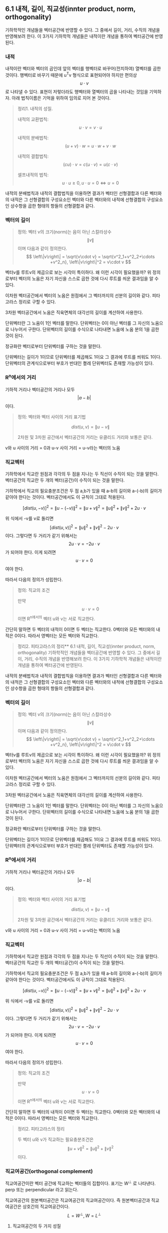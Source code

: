 ** 6.1 내적, 길이, 직교성(innter product, norm, orthogonality)
   기하학적인 개념들을 벡터공간에 반영할 수 있다.
   그 중에서 길이, 거리, 수직의 개념을 반영해보려 한다.
   이 3가지 기하학적 개념들은 내적이란 개념을 통하여 벡터공간에 반영된다.
   
*** 내적
    내적이란 벡터와 벡터의 곱인데 앞의 벡터를 행벡터로 바꾸어(전치하여) 열벡터를 곱한 것이다.
    행벡터로 바꾸기 때문에 u^{T}v 형식으로 표현되어야 하지만 편의상 $$ u\cdot v $$ 로 나타낼 수 있다.
    표현이 저렇더라도 행벡터와 열벡터의 곱을 나타내는 것임을 기억하자.
    아래 법칙이름은 기억을 위하여 임의로 지어 본 것이다.

    #+BEGIN_QUOTE
    정리1. 내적의 성질.

    내적의 교환법칙: $$ u\cdot v = v\cdot u $$

    내적의 분배법칙: $$ (u + v)\cdot w = u\cdot w + v\cdot w $$

    내적의 결합법칙: $$ (cu)\cdot v = c(u\cdot v) = u(c\cdot v) $$

    셀프내적의 법칙: $$ u\cdot u \geq 0, u\cdot u = 0 \Leftrightarrow u = 0 $$
    #+END_QUOTE

    내적의 분배법칙과 내적의 결합법칙을 이용하면 
    결과가 벡터인 선형결합과 다른 벡터와의 내적은
    그 선형결합의 구성요소인 벡터와 다른 벡터와의 내적에 선형결합의 구성요소인 상수항을 곱한 형태의 항들의 선형결합과 같다.

*** 벡터의 길이
    #+BEGIN_QUOTE
    정의: 벡터 v의 크기(norm)는 음이 아닌 스칼라상수 $$ \left\|v\right\| $$ 이며 다음과 같이 정의한다.
       $$ \left\|v\right\| = \sqrt{v\cdot v} = \sqrt{v^2_1+v^2_2+\cdots +v^2_n},    \left\|v\right\|^2 = v\cdot v $$
    #+END_QUOTE
    벡터v를 루트v의 제곱으로 보는 시각이 특이하다. 왜 이런 시각이 필요했을까?
    위 정의로부터 벡터의 노움은 자기 자신을 스스로 곱한 것에 다시 루트를 씌운 결과임을 알 수 있다.  

    이차원 벡터공간에서 벡터의 노움은 원점에서 그 벡터까지의 선분의 길이와 같다. 피타고라스 정리로 구할 수 있다.

    3차원 벡터공간에서 노움은 직육면체의 대각선의 길이를 계산하여 사용한다.

    단위벡터란 그 노움이 1인 벡터를 말한다.
    단위벡터는 0이 아닌 벡터를 그 자신의 노움으로 나누어서 구한다.
    단위벡터의 길이를 수식으로 나타내면 노움에 노움 분의 1을 곱한 것이 된다.

    정규화란 벡터로부터 단위벡터를 구하는 것을 말한다.

    단위벡터는 길이가 1이므로 단위벡터를 제곱해도 1이요 그 결과에 루트를 씌워도 1이다.
    단위벡터의 관계식으로부터 부호가 반대인 켤레 단위벡터도 존재할 가능성이 있다.

*** R^{n}에서의 거리
    기하적 거리나 벡터공간의 거리나 모두 $$ \left | a - b \right | $$ 이다.
    #+BEGIN_QUOTE
    정의: 벡터와 벡터 사이의 거리 표기법

      $$ dist(u,v) = \left\|u-v\right\| $$

      2차원 및 3차원 공간에서 벡터공간의 거리는 유클리드 거리와 보통은 같다.
    #+END_QUOTE

    v와 u 사이의 거리 = 0과 u-v 사이 거리 = u-v라는 벡터의 노움

*** 직교벡터
    기하학에서 직교란 원점과 각각의 두 점을 지나는 두 직선이 수직이 되는 것을 말한다.
    벡터공간의 직교란 두 개의 벡터(공간)이 수직이 되는 것을 말한다.

    기하학에서 직교의 필요충분조건은 두 점 a,b가 있을 때 a-b의 길이와 a-(-b)의 길이가 같아야 한다는 것이다.
    벡터공간에서도 이 규칙이 그대로 적용된다. 

      $$ [ dist(u,-v) ]^2 = \left\|u-(-v)\right\|^2 = \left\|u+v\right\|^2 = \left\|u\right\|^2+\left\|v\right\|^2+2u\cdot v$$

    위 식에서 -v를 v로 돌리면 $$ [ dist(u,v) ]^2 = \left\|u\right\|^2+\left\|v\right\|^2-2u\cdot v $$ 이다.
    그렇다면 두 거리가 같기 위해서는 $$ 2u\cdot v = -2u\cdot v $$ 가 되어야 한다. 이게 되려면 $$ u\cdot v = 0 $$ 여야 한다.
    
    따라서 다음의 정의가 성립한다.
    #+BEGIN_QUOTE
    정의: 직교의 조건

    만약 $$ u\cdot v = 0 $$ 이면 R^n에서의 벡터 u와 v는 서로 직교한다.
    #+END_QUOTE

    간단히 말하면 두 벡터의 내적이 0이면 두 벡터는 직교한다.
    0벡터와 모든 벡터와의 내적은 0이다. 따라서 영벡터는 모든 벡터와 직교한다.

    #+BEGIN_QUOTE
    정리2. 피타고라스의 정리** 6.1 내적, 길이, 직교성(innter product, norm, orthogonality)
   기하학적인 개념들을 벡터공간에 반영할 수 있다.
   그 중에서 길이, 거리, 수직의 개념을 반영해보려 한다.
   이 3가지 기하학적 개념들은 내적이란 개념을 통하여 벡터공간에 반영된다.
   
*** 내적
    내적이란 벡터와 벡터의 곱인데 앞의 벡터를 행벡터로 바꾸어(전치하여) 열벡터를 곱한 것이다.
    행벡터로 바꾸기 때문에 u^{T}v 형식으로 표현되어야 하지만 편의상 $$ u\cdot v $$ 로 나타낼 수 있다.
    표현이 저렇더라도 행벡터와 열벡터의 곱을 나타내는 것임을 기억하자.
    아래 법칙이름은 기억을 위하여 임의로 지어 본 것이다.

    #+BEGIN_QUOTE
    정리1. 내적의 성질.

    내적의 교환법칙: $$ u\cdot v = v\cdot u $$

    내적의 분배법칙: $$ (u + v)\cdot w = u\cdot w + v\cdot w $$

    내적의 결합법칙: $$ (cu)\cdot v = c(u\cdot v) = u(c\cdot v) $$

    셀프내적의 법칙: $$ u\cdot u \geq 0, u\cdot u = 0 \Leftrightarrow u = 0 $$
    #+END_QUOTE

    내적의 분배법칙과 내적의 결합법칙을 이용하면 
    결과가 벡터인 선형결합과 다른 벡터와의 내적은
    그 선형결합의 구성요소인 벡터와 다른 벡터와의 내적에 선형결합의 구성요소인 상수항을 곱한 형태의 항들의 선형결합과 같다.

*** 벡터의 길이
    #+BEGIN_QUOTE
    정의: 벡터 v의 크기(norm)는 음이 아닌 스칼라상수 $$ \left\|v\right\| $$ 이며 다음과 같이 정의한다.
       $$ \left\|v\right\| = \sqrt{v\cdot v} = \sqrt{v^2_1+v^2_2+\cdots +v^2_n},    \left\|v\right\|^2 = v\cdot v $$
    #+END_QUOTE
    벡터v를 루트v의 제곱으로 보는 시각이 특이하다. 왜 이런 시각이 필요했을까?
    위 정의로부터 벡터의 노움은 자기 자신을 스스로 곱한 것에 다시 루트를 씌운 결과임을 알 수 있다.  

    이차원 벡터공간에서 벡터의 노움은 원점에서 그 벡터까지의 선분의 길이와 같다. 피타고라스 정리로 구할 수 있다.

    3차원 벡터공간에서 노움은 직육면체의 대각선의 길이를 계산하여 사용한다.

    단위벡터란 그 노움이 1인 벡터를 말한다.
    단위벡터는 0이 아닌 벡터를 그 자신의 노움으로 나누어서 구한다.
    단위벡터의 길이를 수식으로 나타내면 노움에 노움 분의 1을 곱한 것이 된다.

    정규화란 벡터로부터 단위벡터를 구하는 것을 말한다.

    단위벡터는 길이가 1이므로 단위벡터를 제곱해도 1이요 그 결과에 루트를 씌워도 1이다.
    단위벡터의 관계식으로부터 부호가 반대인 켤레 단위벡터도 존재할 가능성이 있다.

*** R^{n}에서의 거리
    기하적 거리나 벡터공간의 거리나 모두 $$ \left | a - b \right | $$ 이다.
    #+BEGIN_QUOTE
    정의: 벡터와 벡터 사이의 거리 표기법

      $$ dist(u,v) = \left\|u-v\right\| $$

      2차원 및 3차원 공간에서 벡터공간의 거리는 유클리드 거리와 보통은 같다.
    #+END_QUOTE

    v와 u 사이의 거리 = 0과 u-v 사이 거리 = u-v라는 벡터의 노움

*** 직교벡터
    기하학에서 직교란 원점과 각각의 두 점을 지나는 두 직선이 수직이 되는 것을 말한다.
    벡터공간의 직교란 두 개의 벡터(공간)이 수직이 되는 것을 말한다.

    기하학에서 직교의 필요충분조건은 두 점 a,b가 있을 때 a-b의 길이와 a-(-b)의 길이가 같아야 한다는 것이다.
    벡터공간에서도 이 규칙이 그대로 적용된다. 

      $$ [ dist(u,-v) ]^2 = \left\|u-(-v)\right\|^2 = \left\|u+v\right\|^2 = \left\|u\right\|^2+\left\|v\right\|^2+2u\cdot v$$

    위 식에서 -v를 v로 돌리면 $$ [ dist(u,v) ]^2 = \left\|u\right\|^2+\left\|v\right\|^2-2u\cdot v $$ 이다.
    그렇다면 두 거리가 같기 위해서는 $$ 2u\cdot v = -2u\cdot v $$ 가 되어야 한다. 이게 되려면 $$ u\cdot v = 0 $$ 여야 한다.
    
    따라서 다음의 정의가 성립한다.
    #+BEGIN_QUOTE
    정의: 직교의 조건

    만약 $$ u\cdot v = 0 $$ 이면 R^n에서의 벡터 u와 v는 서로 직교한다.
    #+END_QUOTE

    간단히 말하면 두 벡터의 내적이 0이면 두 벡터는 직교한다.
    0벡터와 모든 벡터와의 내적은 0이다. 따라서 영벡터는 모든 벡터와 직교한다.

    #+BEGIN_QUOTE
    정리2. 피타고라스의 정리

    두 벡터 u와 v가 직교하는 필요충분조건은 $$ \left\|u+v\right\|^2 = \left\|u\right\|^2 + \left\|v\right\|^2 $$ 이다.
    #+END_QUOTE

*** 직교여공간(orthogonal complement)
    직교여공간이란 벡터 공간에 직교하는 벡터들의 집합이다.
    표기는 $W^\perp$ 로 나타낸다. perp 또는 perpendicular 라고 읽는다.

    직교여공간의 원본벡터공간은 직교여공간의 직교여공간이다.
    즉 원본벡터공간과 직교여공간은 상호간의 직교여공간이다.
       $$ L=W^\perp, W=L^\perp $$
        
**** 직교여공간의 두 가지 성질
     1. 벡터 x가 $W^\perp$의 원소이기 위한 필요충분조건은 x가 W를 생성하는 집합의 모든 벡터에 직교하는 것이다.
     2. $W^\perp$ 는 R^n의 부분공간이다.
    
     달리 말하면 어떤 벡터가 직교여공간의 원소인지 여부는 그 원소가 원본벡터의 모든 벡터들과 내적이 0인지 여부로 알 수 있다.
     직교여공간 역시 벡터공간의 부분공간이다.

   #+BEGIN_QUOTE
   정리3. 직교여공간과 행공간, 열공간, 널공간과의 관계.

     $$ (Row A)^\perp = Nul A, (Col A)^\perp = Nul A^T $$
   #+END_QUOTE
  
   달리 말하면 행공간과 영공간은 상호 직교여공간이다.
   열공간과 전치행렬의 영공간은 상호 직교여공간이다.

   기억을 되살리면, 행공간은 행벡터로 만든 공간이고 열공간은 열벡터로 만든 공간, 영공간은 동차계의 해집합 공간이다.

*** R^{2}와 R^{3}에서의 각
    여기에는 코사인 법칙이 벡터공간에 활용된다.
**** 코사인 법칙
     코사인 법칙은 직각삼각형의 피타고라스의 정리를 일반삼각형까지 확장한 것이다.
     코사인 법칙에는 제1코사인 법칙과 제2코사인 법칙이 있다.
***** 제1코사인법칙
      삼각형의 꼭지각 ABC와 그에 대응되는 변abc가 있을 때 각 변의 길이는 아래의 관계식이 성립한다.
        $$ a = b\cosC + c\cosB, b = a\cosC + c\cosA, c = a\cosB + b\cosA $$
      각 변은 나머지 변들과 그 변들의 꼭지각들을 교차로 곱한 항들을 합한 것이다.  
***** 제2코사인법칙
      피타고라스의 정리에 각의 보정값이 들어간다. 각의 보정값은 나머지 변들의 곱에 해당변의 꼭지각의 코사인값을 곱한 것에 -2를 곱한 것이다.
        $$ a^2 = b^2 + c^2 -2bc\cosA $$
      직각삼각형은 cos90 = 0 이다.
**** 벡터공간에서의 코사인 법칙
     0, u, v를 꼭지점이라고 보게 되면 제2코사인법칙이 적용되는 삼각형이 된다.
     이 때 각 변은 $$ \left\|u\right\|, \left\|u-v\right\|, \left\|v\right\| $$ 가 된다.
     꼭지점 0에 대응되는 변이 위의 가운데 변이고 이에 대응되는 각을 $\vartheta$ 라고 한다. 
     이에 직접 제제2코사인법칙을 적용해 보면 아래와 같다.
       $$ \left\|u-v\right\|^2 = \left\|u\right\|^2 + \left\|v\right\|^2 - 2\left\|u\right\|\left\|v\right\|\cos\vartheta $$
     위 식을 각의 보정값에 대하여 정리해보면 아래와 같은 순서를 거쳐 놀랍게도 u,v의 내적이 되게 된다.
       $$ \left\|u\right\|\left\|v\right\|\cos\vartheta = \frac{1}{2}[\left\|u\right\|^2 + \left\|v\right\|^2 - \left\|u-v\right\|^2]
                                                       = \frac{1}{2}[u^2_1+u^2_2+v^2_1+v^2_2-(u_1-v_1)
                                                       = u_1v_1 + u_2v_2
                                                       = u\cdot v $$
       
     내적은 각 벡터의 노움과 벡터사이의 각의 코사인값의 곱과 같다.
     위의 증명은 2차원 벡터공간에 대한 것이지만 3차원 벡터공간에서 내적과 사이각 사이의 관계 증명도 비슷하다.
     4차원 벡터공간 이상에서는 위 공식을 두 벡터 사이의 사잇각을 정의하는데 사용할 수 있다.
     여기 선형대수학에서는 사용하지 않지만 통계학에서는 이 각의 크기를 공분산이라는 개념으로 사용한다.



    두 벡터 u와 v가 직교하는 필요충분조건은 $$ \left\|u+v\right\|^2 = \left\|u\right\|^2 + \left\|v\right\|^2 $$ 이다.
    #+END_QUOTE

*** 직교여공간(orthogonal complement)
    직교여공간이란 벡터 공간에 직교하는 벡터들의 집합이다.
    표기는 $W^\perp$ 로 나타낸다. perp 또는 perpendicular 라고 읽는다.

    직교여공간의 원본벡터공간은 직교여공간의 직교여공간이다.
    즉 원본벡터공간과 직교여공간은 상호간의 직교여공간이다.
       $$ L=W^\perp, W=L^\perp $$
        
**** 직교여공간의 두 가지 성질
     1. 벡터 x가 $W^\perp$의 원소이기 위한 필요충분조건은 x가 W를 생성하는 집합의 모든 벡터에 직교하는 것이다.
     2. $W^\perp$ 는 R^n의 부분공간이다.
    
     달리 말하면 어떤 벡터가 직교여공간의 원소인지 여부는 그 원소가 원본벡터의 모든 벡터들과 내적이 0인지 여부로 알 수 있다.
     직교여공간 역시 벡터공간의 부분공간이다.

   #+BEGIN_QUOTE
   정리3. 직교여공간과 행공간, 열공간, 널공간과의 관계.

     $$ (Row A)^\perp = Nul A, (Col A)^\perp = Nul A^T $$
   #+END_QUOTE
  
   달리 말하면 행공간과 영공간은 상호 직교여공간이다.
   열공간과 전치행렬의 영공간은 상호 직교여공간이다.

   기억을 되살리면, 행공간은 행벡터로 만든 공간이고 열공간은 열벡터로 만든 공간, 영공간은 동차계의 해집합 공간이다.

*** R^{2}와 R^{3}에서의 각
    여기에는 코사인 법칙이 벡터공간에 활용된다.
**** 코사인 법칙
     코사인 법칙은 직각삼각형의 피타고라스의 정리를 일반삼각형까지 확장한 것이다.
     코사인 법칙에는 제1코사인 법칙과 제2코사인 법칙이 있다.
***** 제1코사인법칙
      삼각형의 꼭지각 ABC와 그에 대응되는 변abc가 있을 때 각 변의 길이는 아래의 관계식이 성립한다.
        $$ a = b\cosC + c\cosB, b = a\cosC + c\cosA, c = a\cosB + b\cosA $$
      각 변은 나머지 변들과 그 변들의 꼭지각들을 교차로 곱한 항들을 합한 것이다.  
***** 제2코사인법칙
      피타고라스의 정리에 각의 보정값이 들어간다. 각의 보정값은 나머지 변들의 곱에 해당변의 꼭지각의 코사인값을 곱한 것에 -2를 곱한 것이다.
        $$ a^2 = b^2 + c^2 -2bc\cosA $$
      직각삼각형은 cos90 = 0 이다.
**** 벡터공간에서의 코사인 법칙
     0, u, v를 꼭지점이라고 보게 되면 제2코사인법칙이 적용되는 삼각형이 된다.
     이 때 각 변은 $$ \left\|u\right\|, \left\|u-v\right\|, \left\|v\right\| $$ 가 된다.
     꼭지점 0에 대응되는 변이 위의 가운데 변이고 이에 대응되는 각을 $\vartheta$ 라고 한다. 
     이에 직접 제제2코사인법칙을 적용해 보면 아래와 같다.
       $$ \left\|u-v\right\|^2 = \left\|u\right\|^2 + \left\|v\right\|^2 - 2\left\|u\right\|\left\|v\right\|\cos\vartheta $$
     위 식을 각의 보정값에 대하여 정리해보면 아래와 같은 순서를 거쳐 놀랍게도 u,v의 내적이 되게 된다.
       $$ \left\|u\right\|\left\|v\right\|\cos\vartheta = \frac{1}{2}[\left\|u\right\|^2 + \left\|v\right\|^2 - \left\|u-v\right\|^2]
                                                       = \frac{1}{2}[u^2_1+u^2_2+v^2_1+v^2_2-(u_1-v_1)
                                                       = u_1v_1 + u_2v_2
                                                       = u\cdot v $$
       
     내적은 각 벡터의 노움과 벡터사이의 각의 코사인값의 곱과 같다.
     위의 증명은 2차원 벡터공간에 대한 것이지만 3차원 벡터공간에서 내적과 사이각 사이의 관계 증명도 비슷하다.
     4차원 벡터공간 이상에서는 위 공식을 두 벡터 사이의 사잇각을 정의하는데 사용할 수 있다.
     여기 선형대수학에서는 사용하지 않지만 통계학에서는 이 각의 크기를 공분산이라는 개념으로 사용한다.


